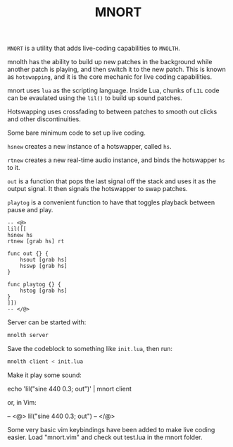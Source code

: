#+TITLE:MNORT
=MNORT= is a utility that adds live-coding capabilities
to =MNOLTH=.

mnolth has the ability to build up new patches in the
background while another patch is playing, and then
switch it to the new patch. This is known as =hotswapping=,
and it is the core mechanic for live coding capabilities.

mnort uses =lua= as the scripting language. Inside Lua,
chunks of =LIL= code can be evaulated using the =lil()= to
build up sound patches.

Hotswapping uses crossfading to between patches to smooth
out clicks and other discontinuities.

Some bare minimum code to set up live coding.

=hsnew= creates a new instance of a hotswapper, called =hs=.

=rtnew= creates a new real-time audio instance, and binds
the hotswapper =hs= to it.

=out= is a function that pops the last signal off the stack
and uses it as the output signal. It then signals the
hotswapper to swap patches.

=playtog= is a convenient function to have that toggles
playback between pause and play.

#+BEGIN_SRC lil
-- <@>
lil([[
hsnew hs
rtnew [grab hs] rt

func out {} {
    hsout [grab hs]
    hsswp [grab hs]
}

func playtog {} {
    hstog [grab hs]
}
]])
-- </@>
#+END_SRC

Server can be started with:

#+BEGIN_SRC sh
mnolth server
#+END_SRC


Save the codeblock to something like =init.lua=, then
run:

#+BEGIN_SRC sh
mnolth client < init.lua
#+END_SRC

Make it play some sound:

#+BEING_SRC sh
echo 'lil("sine 440 0.3; out")' | mnort client
#+END_SRC

or, in Vim:

#+BEING_SRC sh
-- <@>
lil("sine 440 0.3; out")
-- </@>
#+END_SRC

Some very basic vim keybindings have been added to make
live coding easier. Load "mnort.vim" and check out test.lua
in the mnort folder.
